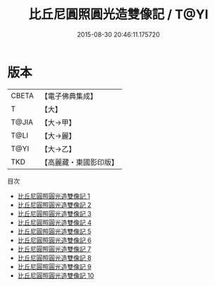 #+TITLE: 比丘尼圓照圓光造雙像記 / T@YI

#+DATE: 2015-08-30 20:46:11.175720
* 版本
 |     CBETA|【電子佛典集成】|
 |         T|【大】     |
 |     T@JIA|【大→甲】   |
 |      T@LI|【大→麗】   |
 |      T@YI|【大→乙】   |
 |       TKD|【高麗藏・東國影印版】|
目次
 - [[file:KR6k0198_001.txt][比丘尼圓照圓光造雙像記 1]]
 - [[file:KR6k0198_002.txt][比丘尼圓照圓光造雙像記 2]]
 - [[file:KR6k0198_003.txt][比丘尼圓照圓光造雙像記 3]]
 - [[file:KR6k0198_004.txt][比丘尼圓照圓光造雙像記 4]]
 - [[file:KR6k0198_005.txt][比丘尼圓照圓光造雙像記 5]]
 - [[file:KR6k0198_006.txt][比丘尼圓照圓光造雙像記 6]]
 - [[file:KR6k0198_007.txt][比丘尼圓照圓光造雙像記 7]]
 - [[file:KR6k0198_008.txt][比丘尼圓照圓光造雙像記 8]]
 - [[file:KR6k0198_009.txt][比丘尼圓照圓光造雙像記 9]]
 - [[file:KR6k0198_010.txt][比丘尼圓照圓光造雙像記 10]]
